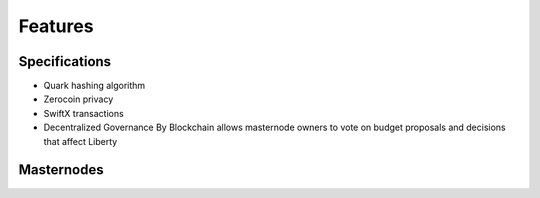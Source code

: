 .. meta::
   :description: Liberty features several unique value propositions including masternodes, Zerocoin, SwiftX, and a decentralized governance system
   :keywords: Liberty, xlib, cryptocurrency, features, masternodes, zerocoin, swiftx, sporks, governance,  quark

.. _features:

========
Features
========

.. _specifications:

Specifications
==============

- Quark hashing algorithm
- Zerocoin privacy
- SwiftX transactions
- Decentralized Governance By Blockchain allows masternode owners to
  vote on budget proposals and decisions that affect Liberty


.. _masternode-network:

Masternodes
===========
